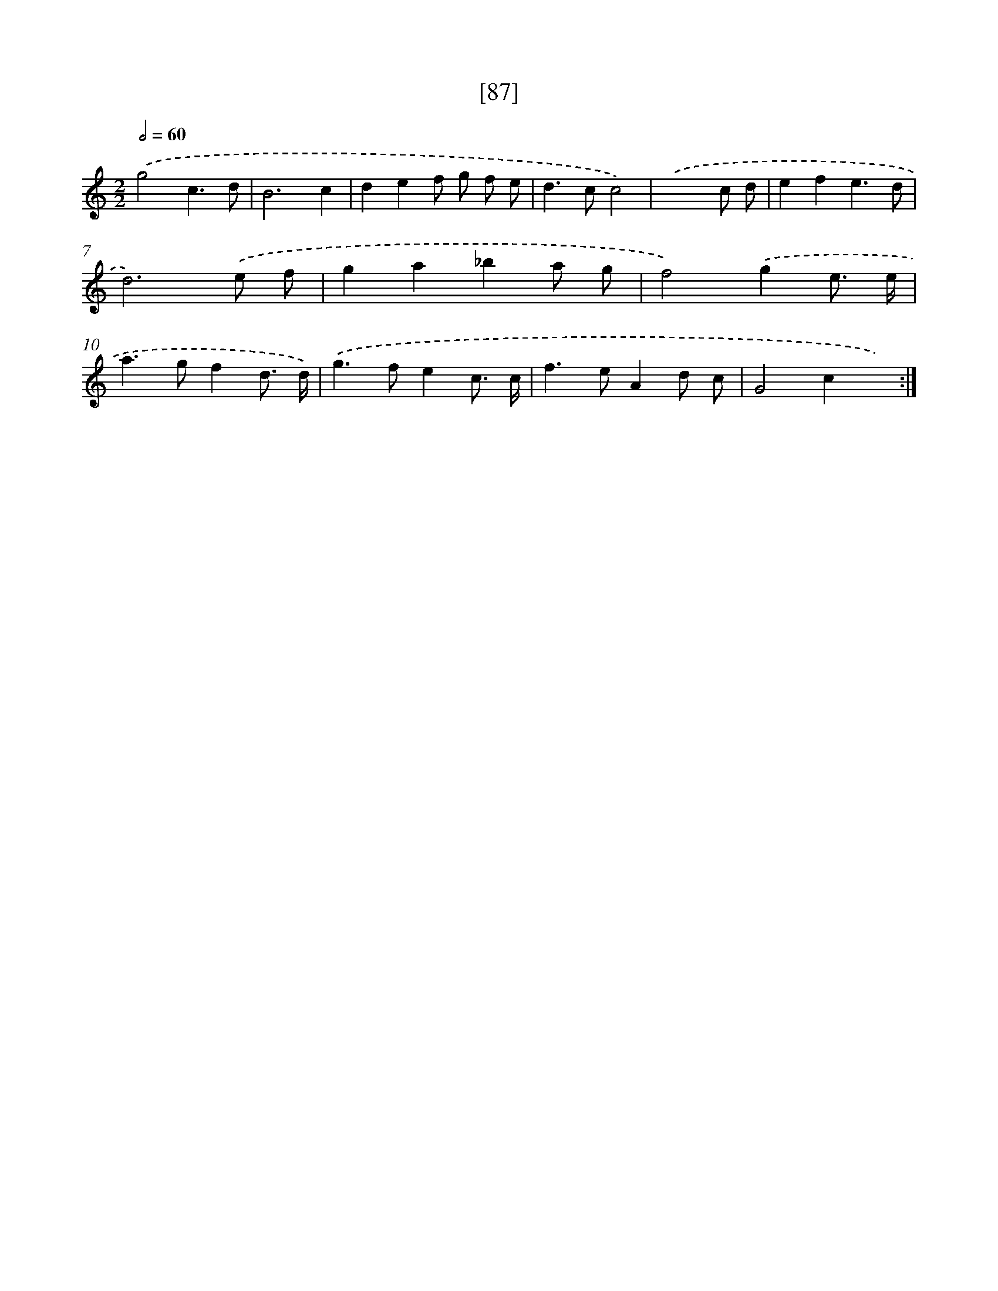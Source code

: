 X: 16519
T: [87]
%%abc-version 2.0
%%abcx-abcm2ps-target-version 5.9.1 (29 Sep 2008)
%%abc-creator hum2abc beta
%%abcx-conversion-date 2018/11/01 14:38:04
%%humdrum-veritas 2863243589
%%humdrum-veritas-data 287889618
%%continueall 1
%%barnumbers 0
L: 1/8
M: 2/2
Q: 1/2=60
K: C clef=treble
.('g4c3d |
B6c2 |
d2e2f g f e |
d2>c2c4) |
.('x6c d |
e2f2e3d |
d6).('e f |
g2a2_b2a g |
f4).('g2e3/ e/ |
a2>g2f2d3/ d/) |
.('g2>f2e2c3/ c/ |
f2>e2A2d c |
G4c2x2) :|]

